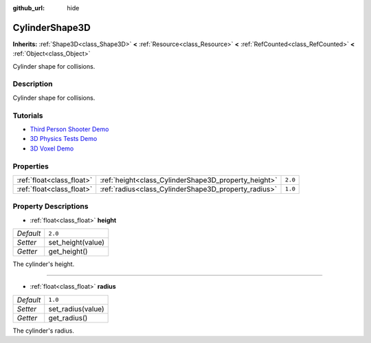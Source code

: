 :github_url: hide

.. Generated automatically by doc/tools/makerst.py in Godot's source tree.
.. DO NOT EDIT THIS FILE, but the CylinderShape3D.xml source instead.
.. The source is found in doc/classes or modules/<name>/doc_classes.

.. _class_CylinderShape3D:

CylinderShape3D
===============

**Inherits:** :ref:`Shape3D<class_Shape3D>` **<** :ref:`Resource<class_Resource>` **<** :ref:`RefCounted<class_RefCounted>` **<** :ref:`Object<class_Object>`

Cylinder shape for collisions.

Description
-----------

Cylinder shape for collisions.

Tutorials
---------

- `Third Person Shooter Demo <https://godotengine.org/asset-library/asset/678>`_

- `3D Physics Tests Demo <https://godotengine.org/asset-library/asset/675>`_

- `3D Voxel Demo <https://godotengine.org/asset-library/asset/676>`_

Properties
----------

+---------------------------+------------------------------------------------------+---------+
| :ref:`float<class_float>` | :ref:`height<class_CylinderShape3D_property_height>` | ``2.0`` |
+---------------------------+------------------------------------------------------+---------+
| :ref:`float<class_float>` | :ref:`radius<class_CylinderShape3D_property_radius>` | ``1.0`` |
+---------------------------+------------------------------------------------------+---------+

Property Descriptions
---------------------

.. _class_CylinderShape3D_property_height:

- :ref:`float<class_float>` **height**

+-----------+-------------------+
| *Default* | ``2.0``           |
+-----------+-------------------+
| *Setter*  | set_height(value) |
+-----------+-------------------+
| *Getter*  | get_height()      |
+-----------+-------------------+

The cylinder's height.

----

.. _class_CylinderShape3D_property_radius:

- :ref:`float<class_float>` **radius**

+-----------+-------------------+
| *Default* | ``1.0``           |
+-----------+-------------------+
| *Setter*  | set_radius(value) |
+-----------+-------------------+
| *Getter*  | get_radius()      |
+-----------+-------------------+

The cylinder's radius.

.. |virtual| replace:: :abbr:`virtual (This method should typically be overridden by the user to have any effect.)`
.. |const| replace:: :abbr:`const (This method has no side effects. It doesn't modify any of the instance's member variables.)`
.. |vararg| replace:: :abbr:`vararg (This method accepts any number of arguments after the ones described here.)`
.. |constructor| replace:: :abbr:`constructor (This method is used to construct a type.)`
.. |operator| replace:: :abbr:`operator (This method describes a valid operator to use with this type as left-hand operand.)`
